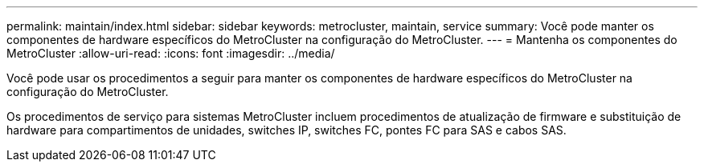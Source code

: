 ---
permalink: maintain/index.html 
sidebar: sidebar 
keywords: metrocluster, maintain, service 
summary: Você pode manter os componentes de hardware específicos do MetroCluster na configuração do MetroCluster. 
---
= Mantenha os componentes do MetroCluster
:allow-uri-read: 
:icons: font
:imagesdir: ../media/


[role="lead"]
Você pode usar os procedimentos a seguir para manter os componentes de hardware específicos do MetroCluster na configuração do MetroCluster.

Os procedimentos de serviço para sistemas MetroCluster incluem procedimentos de atualização de firmware e substituição de hardware para compartimentos de unidades, switches IP, switches FC, pontes FC para SAS e cabos SAS.

